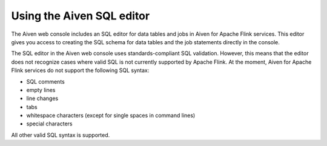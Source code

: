 Using the Aiven SQL editor
==========================

The Aiven web console includes an SQL editor for data tables and jobs in Aiven for Apache Flink services. This editor gives you access to creating the SQL schema for data tables and the job statements directly in the console.

.. image:: /images/products/flink/flink_sql_editor.png
  :alt: Image of the SQL editor in the Aiven for Apache Flink data table view

The SQL editor in the Aiven web console uses standards-compliant SQL validation. However, this means that the editor does not recognize cases where valid SQL is not currently supported by Apache Flink. At the moment, Aiven for Apache Flink services do not support the following SQL syntax:

* SQL comments
* empty lines
* line changes
* tabs
* whitespace characters (except for single spaces in command lines)
* special characters

All other valid SQL syntax is supported.

